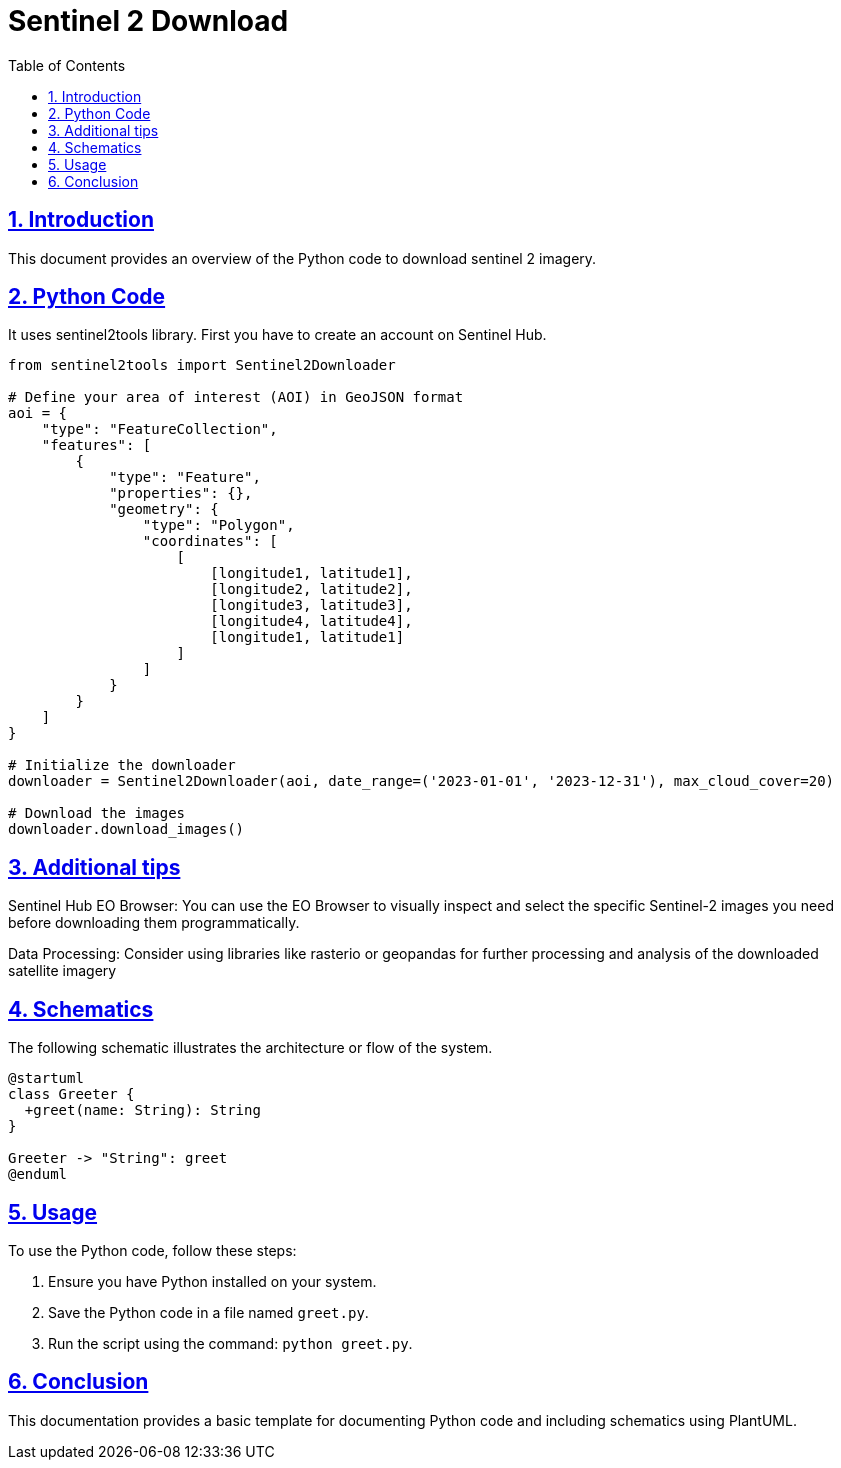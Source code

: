 = Sentinel 2 Download
:doctype: book
:icons: font
:source-highlighter: highlightjs
:toc: left
:toclevels: 3
:sectlinks:
:sectnums:

== Introduction

This document provides an overview of the Python code to download sentinel 2 imagery.

== Python Code

It uses sentinel2tools library.
First you have to create an account on Sentinel Hub. 

[source,python]
----
from sentinel2tools import Sentinel2Downloader

# Define your area of interest (AOI) in GeoJSON format
aoi = {
    "type": "FeatureCollection",
    "features": [
        {
            "type": "Feature",
            "properties": {},
            "geometry": {
                "type": "Polygon",
                "coordinates": [
                    [
                        [longitude1, latitude1],
                        [longitude2, latitude2],
                        [longitude3, latitude3],
                        [longitude4, latitude4],
                        [longitude1, latitude1]
                    ]
                ]
            }
        }
    ]
}

# Initialize the downloader
downloader = Sentinel2Downloader(aoi, date_range=('2023-01-01', '2023-12-31'), max_cloud_cover=20)

# Download the images
downloader.download_images()

----
== Additional tips

Sentinel Hub EO Browser: You can use the EO Browser to visually inspect and select the specific Sentinel-2 images you need before downloading them programmatically.

Data Processing: Consider using libraries like rasterio or geopandas for further processing and analysis of the downloaded satellite imagery

== Schematics

The following schematic illustrates the architecture or flow of the system.

[plantuml, diagram-classes, png]
----
@startuml
class Greeter {
  +greet(name: String): String
}

Greeter -> "String": greet
@enduml
----

== Usage

To use the Python code, follow these steps:

1. Ensure you have Python installed on your system.
2. Save the Python code in a file named `greet.py`.
3. Run the script using the command: `python greet.py`.

== Conclusion

This documentation provides a basic template for documenting Python code and including schematics using PlantUML.
